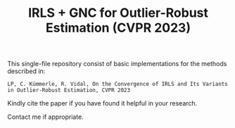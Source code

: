 #+TITLE: IRLS + GNC for Outlier-Robust Estimation (CVPR 2023)

This single-file repository consist of basic implementations for the methods described in:
#+BEGIN_EXAMPLE
LP, C. Kümmerle, R. Vidal, On the Convergence of IRLS and Its Variants in Outlier-Robust Estimation, CVPR 2023
#+END_EXAMPLE



Kindly cite the paper if you have found it helpful in your research.

Contact me if appropriate.

